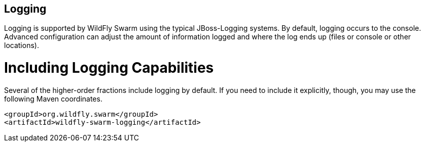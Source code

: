 == Logging

Logging is supported by WildFly Swarm using the typical JBoss-Logging systems. By default, logging occurs to the console. Advanced configuration can adjust the amount of information logged and where the log ends up (files or console or other locations).


= Including Logging Capabilities

Several of the higher-order fractions include logging by default. If you need to include it explicitly, though, you may use the following Maven coordinates.

    <groupId>org.wildfly.swarm</groupId>
    <artifactId>wildfly-swarm-logging</artifactId>

